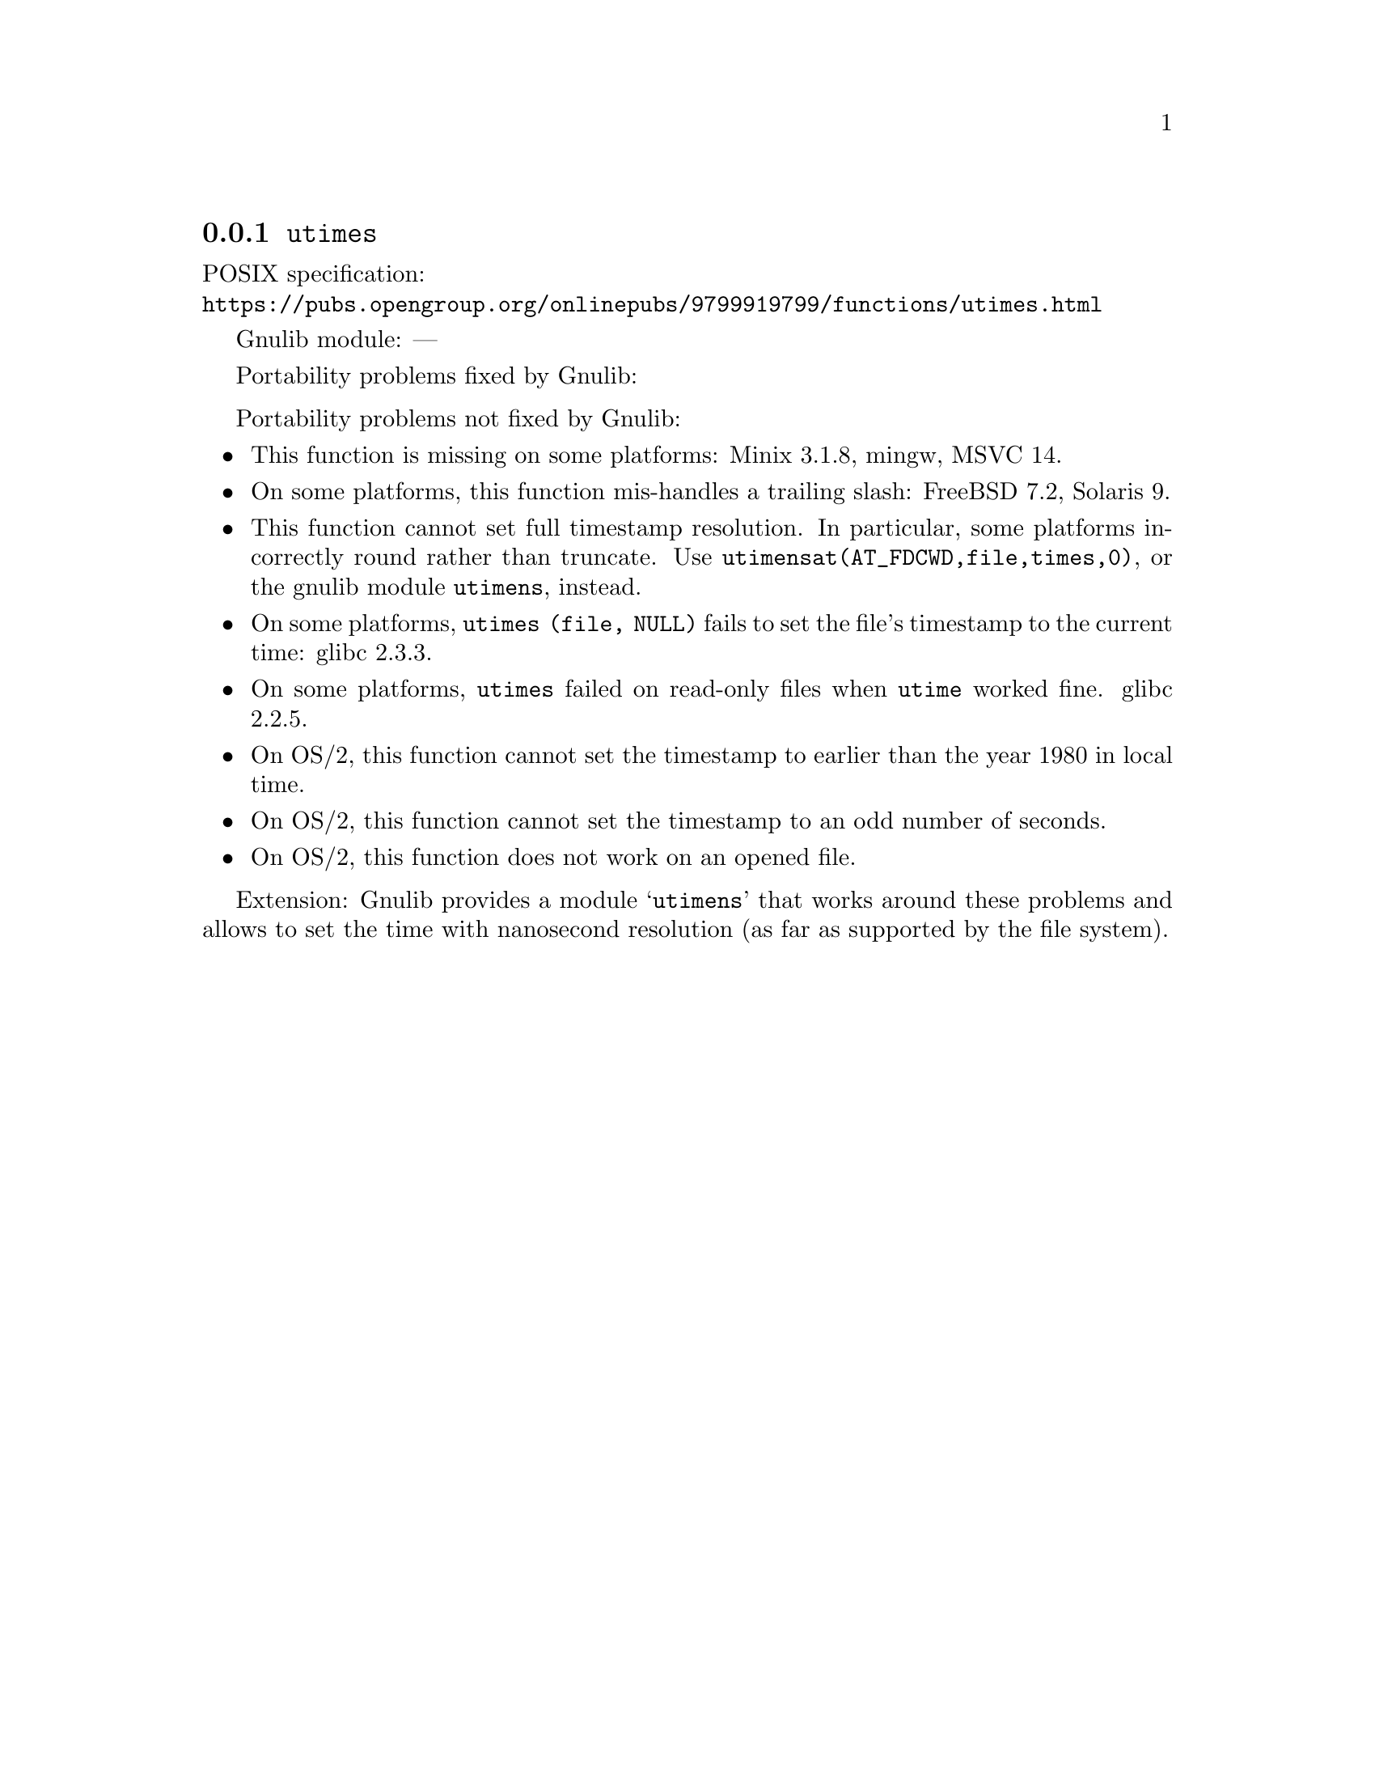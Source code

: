 @node utimes
@subsection @code{utimes}
@findex utimes

POSIX specification:@* @url{https://pubs.opengroup.org/onlinepubs/9799919799/functions/utimes.html}

Gnulib module: ---

Portability problems fixed by Gnulib:
@itemize
@end itemize

Portability problems not fixed by Gnulib:
@itemize
@item
This function is missing on some platforms:
Minix 3.1.8, mingw, MSVC 14.
@item
On some platforms, this function mis-handles a trailing slash:
FreeBSD 7.2, Solaris 9.
@item
This function cannot set full timestamp resolution.  In particular,
some platforms incorrectly round rather than truncate.  Use
@code{utimensat(AT_FDCWD,file,times,0)}, or the gnulib module @code{utimens},
instead.
@item
On some platforms, @code{utimes (file, NULL)} fails to set the
file's timestamp to the current time:
glibc 2.3.3.
@item
On some platforms, @code{utimes} failed on read-only files when
@code{utime} worked fine.
glibc 2.2.5.
@item
On OS/2, this function cannot set the timestamp to earlier than the
year 1980 in local time.
@item
On OS/2, this function cannot set the timestamp to an odd number of
seconds.
@item
On OS/2, this function does not work on an opened file.
@end itemize

Extension: Gnulib provides a module @samp{utimens} that works around these
problems and allows to set the time with nanosecond resolution (as far as
supported by the file system).
